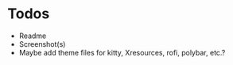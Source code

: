 * Todos
- Readme
- Screenshot(s)
- Maybe add theme files for kitty, Xresources, rofi, polybar, etc.?
